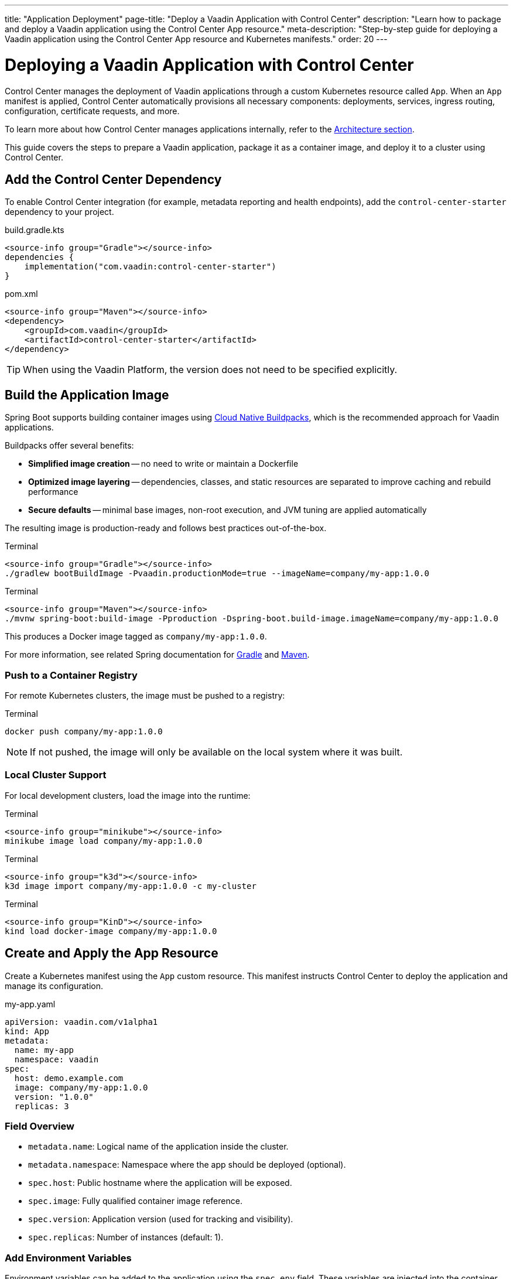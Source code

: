 ---
title: "Application Deployment"
page-title: "Deploy a Vaadin Application with Control Center"
description: "Learn how to package and deploy a Vaadin application using the Control Center App resource."
meta-description: "Step-by-step guide for deploying a Vaadin application using the Control Center App resource and Kubernetes manifests."
order: 20
---

= Deploying a Vaadin Application with Control Center

Control Center manages the deployment of Vaadin applications through a custom Kubernetes resource called `App`. When an `App` manifest is applied, Control Center automatically provisions all necessary components: deployments, services, ingress routing, configuration, certificate requests, and more.

To learn more about how Control Center manages applications internally, refer to the xref:architecture.adoc#_the_app_custom_resource[Architecture section].

This guide covers the steps to prepare a Vaadin application, package it as a container image, and deploy it to a cluster using Control Center.

== Add the Control Center Dependency

To enable Control Center integration (for example, metadata reporting and health endpoints), add the `control-center-starter` dependency to your project.

[.example]
--
.build.gradle.kts
[source,kotlin]
----
<source-info group="Gradle"></source-info>
dependencies {
    implementation("com.vaadin:control-center-starter")
}
----

.pom.xml
[source,xml]
----
<source-info group="Maven"></source-info>
<dependency>
    <groupId>com.vaadin</groupId>
    <artifactId>control-center-starter</artifactId>
</dependency>
----
--

[TIP]
When using the Vaadin Platform, the version does not need to be specified explicitly.

== Build the Application Image

Spring Boot supports building container images using link:https://buildpacks.io/[Cloud Native Buildpacks,window=read-later], which is the recommended approach for Vaadin applications.

Buildpacks offer several benefits:

* *Simplified image creation* -- no need to write or maintain a Dockerfile
* *Optimized image layering* -- dependencies, classes, and static resources are separated to improve caching and rebuild performance
* *Secure defaults* -- minimal base images, non-root execution, and JVM tuning are applied automatically

The resulting image is production-ready and follows best practices out-of-the-box.

[.example]
--
.Terminal
[source,shell]
----
<source-info group="Gradle"></source-info>
./gradlew bootBuildImage -Pvaadin.productionMode=true --imageName=company/my-app:1.0.0
----

.Terminal
[source,shell]
----
<source-info group="Maven"></source-info>
./mvnw spring-boot:build-image -Pproduction -Dspring-boot.build-image.imageName=company/my-app:1.0.0
----
--

This produces a Docker image tagged as `company/my-app:1.0.0`.

For more information, see related Spring documentation for link:https://docs.spring.io/spring-boot/gradle-plugin/packaging-oci-image.html[Gradle,window=read-later] and link:https://docs.spring.io/spring-boot/maven-plugin/build-image.html[Maven,window=read-later].

=== Push to a Container Registry

For remote Kubernetes clusters, the image must be pushed to a registry:

.Terminal
[source,shell]
----
docker push company/my-app:1.0.0
----

[NOTE]
If not pushed, the image will only be available on the local system where it was built.

=== Local Cluster Support

For local development clusters, load the image into the runtime:

[.example]
--
.Terminal
[source,shell]
----
<source-info group="minikube"></source-info>
minikube image load company/my-app:1.0.0
----

.Terminal
[source,shell]
----
<source-info group="k3d"></source-info>
k3d image import company/my-app:1.0.0 -c my-cluster
----

.Terminal
[source,shell]
----
<source-info group="KinD"></source-info>
kind load docker-image company/my-app:1.0.0
----
--

== Create and Apply the App Resource

Create a Kubernetes manifest using the `App` custom resource. This manifest instructs Control Center to deploy the application and manage its configuration.

.my-app.yaml
[source,yaml]
----
apiVersion: vaadin.com/v1alpha1
kind: App
metadata:
  name: my-app
  namespace: vaadin
spec:
  host: demo.example.com
  image: company/my-app:1.0.0
  version: "1.0.0"
  replicas: 3
----

=== Field Overview

* `metadata.name`: Logical name of the application inside the cluster.
* `metadata.namespace`: Namespace where the app should be deployed (optional).
* `spec.host`: Public hostname where the application will be exposed.
* `spec.image`: Fully qualified container image reference.
* `spec.version`: Application version (used for tracking and visibility).
* `spec.replicas`: Number of instances (default: 1).

=== Add Environment Variables

Environment variables can be added to the application using the `spec.env` field. These variables are injected into the container and become available to the Vaadin application at runtime—either through the standard Java `System.getenv()` API or automatically mapped by Spring Boot into configuration properties.

This mechanism is useful for setting configuration values such as logging levels, Spring profiles, external API keys, or feature toggles.

.my-app.yaml
[source,yaml]
----
spec:
  env:
    - name: LOGGING_LEVEL_MY_PACKAGE
      value: debug
    - name: API_KEY
      valueFrom:
        secretKeyRef:
          name: my-secret
          key: api-key
----

[IMPORTANT]
Changes to environment variables will trigger an application redeployment.

=== Configure Resource Limits

To control the amount of CPU and memory allocated to the application pods, use the `spec.resources` field. This helps ensure fair scheduling and cluster stability.

.my-app.yaml
[source,yaml]
----
spec:
  resources:
    requests:
      cpu: "500m"
      memory: "256Mi"
    limits:
      cpu: "1000m"
      memory: "512Mi"
----

* `requests` define the minimum resources the pod is guaranteed to receive.
* `limits` define the maximum resources the pod can consume.

Setting both helps the Kubernetes scheduler place the pod efficiently and enforce upper bounds during runtime.

=== Provision a Database

Control Center can automatically provision a database for a deployed application on the managed PostgreSQL cluster that is installed with Control Center. The database is automatically created, and credentials are injected into the application environment.

To provision a database, set the `spec.postgres.database` field in the App manifest with the name of a database.

Example `App` manifest with database provisioning enabled:

.my-app.yaml
[source,yaml]
----
apiVersion: vaadin.com/v1alpha1
kind: App
metadata:
  name: my-app
  namespace: vaadin
spec:
  host: demo.example.com
  image: company/my-app:1.0.0
  version: "1.0.0"
  postgres:
    database: my-database
----

When the app starts, Control Center injects the database configuration into the environment, and Spring Boot automatically configures a `DataSource` bean.

This `DataSource` can be used directly in the application, for example via `JdbcTemplate`.

.Inject and use the database connection
[source,java]
----
public class CustomerView extends VerticalLayout {

    public CustomerView(DataSource dataSource) {
        var customerList = new UnorderedList();
        var jdbc = new JdbcTemplate(dataSource);
        jdbc.queryForList("SELECT name FROM customers", String.class).forEach(name -> {
            customerList.add(new ListItem(name));
        });
        add(new H1("Customer List"));
        add(customerList);
    }
}
----

Database configuration is handled entirely through environment variables, allowing standard Spring Boot features such as Flyway migrations or JPA/Hibernate integration to work without additional configuration.

=== Enable User Authentication

Control Center includes a preconfigured instance of link:https://www.keycloak.org/[Keycloak,window=read-later] to provide secure user authentication for deployed applications. This integration supports advanced identity features including multi-factor authentication (MFA) and passwordless login.

==== Configure Spring Security

Add the following link:https://spring.io/projects/spring-security[Spring Security,window=read-later] configuration to the application using the `ControlCenterSecurityConfigurer` provided by the `control-center-starter` dependency:

[source,java]
----
@Configuration
@EnableWebSecurity
public class SecurityConfig {

    @Bean
    SecurityFilterChain securityFilterChain(HttpSecurity http) throws Exception {
        return http
            .with(ControlCenterSecurityConfigurer.controlCenter(), Customizer.withDefaults())
            .build();
    }
}
----

This configuration enables authentication through the Keycloak instance managed by Control Center.

To define who can access to the application views, refer to xref:../flow/security/enabling-security.adoc#annotating-the-view-classes[Annotating View Classes].

[NOTE]
The configurer can be added to an existing security configuration.

==== Reference a Keycloak Realm in the App Manifest

To activate authentication, the application must declare the Keycloak realm to use in the `App` manifest. This is done by adding the `keycloak.realm` property:

.my-app.yaml
[source,yaml]
----
spec:
  keycloak:
    realm: my-realm
----

A _realm_ in Keycloak represents an isolated identity space. Each realm contains its own users, credentials, roles, and authentication settings.

To list available realms in the cluster:

.Terminal
[source,shell]
----
kubectl get realms -n vaadin
----

Example output:

----
NAME             AGE   MESSAGE               STATE
control-center   30s   Realm is up-to-date   APPLIED
my-realm         30s   Realm is up-to-date   APPLIED
----

A default realm named `control-center` is created automatically during Control Center installation. New realms can also be created and managed; for details, refer to the xref:identity-management.adoc[Identity Management] documentation.

Once configured, users must authenticate through the specified realm before accessing the application.

=== Apply the Manifest

Once the `App` manifest is written and saved, it can be applied to the Kubernetes cluster using the `kubectl apply` command.

.Terminal
[source,shell]
----
kubectl apply -f my-app.yaml
----

This instructs Kubernetes to create the custom resource in the specified namespace. Control Center continuously watches for changes to `App` resources and will automatically begin provisioning the application based on the declared specification.

When the manifest is applied, Control Center performs a series of automated operations:

. A Kubernetes `Deployment` is created using the specified image, configured with sane defaults for Vaadin applications, including health probes, memory and CPU limits, and internal management ports.
. A `Service` and `Ingress` are provisioned to expose the application on the specified `host`, using HTTPS.
. A TLS certificate is requested from the configured issuer (such as Let's Encrypt) for the `host`.
. If DNS management is enabled, a corresponding DNS record is created automatically and kept in sync.
. Runtime configuration is injected via config maps and secrets, including identity provider integration and optional database connections.

This flow ensures that the application is fully integrated into the cluster with minimal configuration, using secure and production-ready defaults.

To verify the deployment status, run:

.Terminal
[source,shell]
----
kubectl get apps -A
----

Example output:

----
NAMESPACE   NAME      AGE   PHASE     READY   URI                                VERSION
vaadin      my-app    30s   RUNNING   3/3     https://demo.example.com           1.0.0
----

Explanation of the columns:

* `PHASE`: Current lifecycle state (`PENDING`, `RUNNING`, `FAILED`)
* `READY`: Indicates how many replicas are running and ready
* `URI`: Public HTTPS URL where the application is exposed
* `VERSION`: Application version as declared in `spec.version`

If the `PHASE` remains in `PENDING`, inspect the related events, pod status, and logs to determine whether an image pull, DNS, or certificate issue is delaying the rollout.

Once the status is `RUNNING` and the `READY` column matches the desired replicas, the application is live.

To access it, point your browser to:
----
https://demo.example.com
----

This completes the deployment process. The application is now fully integrated into the cluster, secured with HTTPS, and managed by Control Center.
